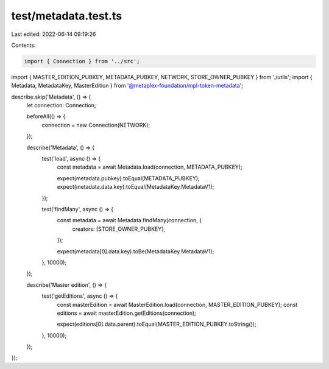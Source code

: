 test/metadata.test.ts
=====================

Last edited: 2022-06-14 09:19:26

Contents:

.. code-block:: ts

    import { Connection } from '../src';
import { MASTER_EDITION_PUBKEY, METADATA_PUBKEY, NETWORK, STORE_OWNER_PUBKEY } from './utils';
import { Metadata, MetadataKey, MasterEdition } from '@metaplex-foundation/mpl-token-metadata';

describe.skip('Metadata', () => {
  let connection: Connection;

  beforeAll(() => {
    connection = new Connection(NETWORK);
  });

  describe('Metadata', () => {
    test('load', async () => {
      const metadata = await Metadata.load(connection, METADATA_PUBKEY);

      expect(metadata.pubkey).toEqual(METADATA_PUBKEY);
      expect(metadata.data.key).toEqual(MetadataKey.MetadataV1);
    });

    test('findMany', async () => {
      const metadata = await Metadata.findMany(connection, {
        creators: [STORE_OWNER_PUBKEY],
      });

      expect(metadata[0].data.key).toBe(MetadataKey.MetadataV1);
    }, 10000);
  });

  describe('Master edition', () => {
    test('getEditions', async () => {
      const masterEdition = await MasterEdition.load(connection, MASTER_EDITION_PUBKEY);
      const editions = await masterEdition.getEditions(connection);

      expect(editions[0].data.parent).toEqual(MASTER_EDITION_PUBKEY.toString());
    }, 10000);
  });
});


